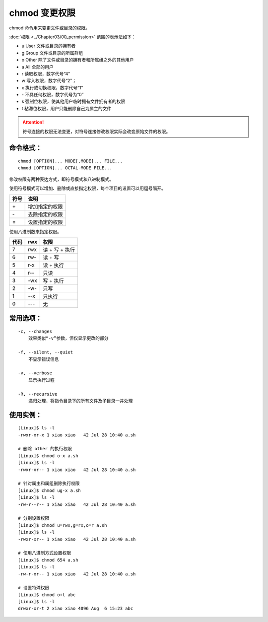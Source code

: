 .. _cmd_chmod:

chmod 变更权限
####################################

chmod 命令用来变更文件或目录的权限。

:doc:`权限 <../Chapter03/00_permission>` 范围的表示法如下：

- u User 文件或目录的拥有者
- g Group 文件或目录的所属群组
- o Other 除了文件或目录的拥有者和所属组之外的其他用户
- a All 全部的用户
- r 读取权限，数字代号“4”
- w 写入权限，数字代号“2”；
- x 执行或切换权限，数字代号“1”
- \- 不具任何权限，数字代号为“0”
- s 强制位权限，使其他用户临时拥有文件拥有者的权限
- t 粘滞位权限，用户只能删除自己为属主的文件

.. attention ::

    符号连接的权限无法变更，对符号连接修改权限实际会改变原始文件的权限。


命令格式：
************************************

.. highlight:: none

::

    chmod [OPTION]... MODE[,MODE]... FILE...
    chmod [OPTION]... OCTAL-MODE FILE...


修改权限有两种表达方式，即符号模式和八进制模式。

使用符号模式可以增加、删除或直接指定权限，每个项目的设置可以用逗号隔开。

======   ======
符号      说明
======   ======
\+ 	      增加指定的权限
\- 	      去除指定的权限
\=        设置指定的权限
======   ======

使用八进制数来指定权限。

======   ======   ======
代码      rwx      权限
======   ======   ======
7         rwx      读 + 写 + 执行
6         rw-      读 + 写
5         r-x      读 + 执行
4         r--      只读
3         -wx      写 + 执行
2         -w-      只写
1         --x      只执行
0         ---      无
======   ======   ======


常用选项：
************************************

::

    -c, --changes
        效果类似“-v”参数，但仅显示更改的部分

    -f, --silent, --quiet
        不显示错误信息

    -v, --verbose
        显示执行过程

    -R, --recursive
        递归处理，将指令目录下的所有文件及子目录一并处理


使用实例：
************************************

::


    [Linux]$ ls -l
    -rwxr-xr-x 1 xiao xiao   42 Jul 28 10:40 a.sh

    # 删除 other 的执行权限
    [Linux]$ chmod o-x a.sh
    [Linux]$ ls -l
    -rwxr-xr-- 1 xiao xiao   42 Jul 28 10:40 a.sh

    # 针对属主和属组删除执行权限
    [Linux]$ chmod ug-x a.sh
    [Linux]$ ls -l
    -rw-r--r-- 1 xiao xiao   42 Jul 28 10:40 a.sh

    # 分别设置权限
    [Linux]$ chmod u=rwx,g=rx,o=r a.sh 
    [Linux]$ ls -l
    -rwxr-xr-- 1 xiao xiao   42 Jul 28 10:40 a.sh

    # 使用八进制方式设置权限
    [Linux]$ chmod 654 a.sh
    [Linux]$ ls -l
    -rw-r-xr-- 1 xiao xiao   42 Jul 28 10:40 a.sh

    # 设置特殊权限
    [Linux]$ chmod o+t abc
    [Linux]$ ls -l
    drwxr-xr-t 2 xiao xiao 4096 Aug  6 15:23 abc
